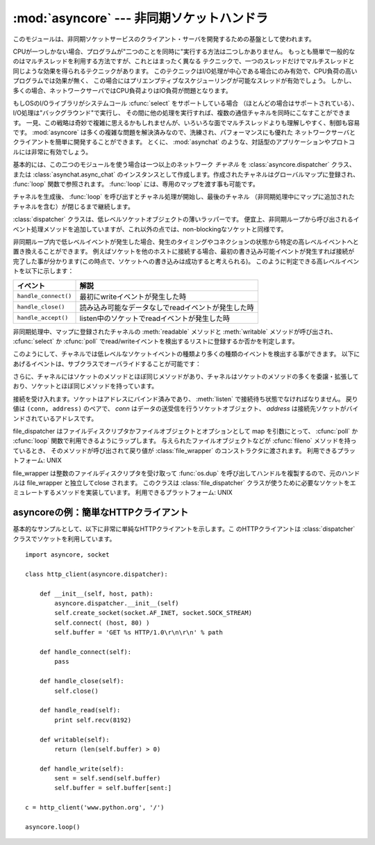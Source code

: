 
:mod:`asyncore` --- 非同期ソケットハンドラ
==========================================

.. module:: asyncore
   :synopsis: 非同期なソケット制御サービスのためのベースクラス
.. moduleauthor:: Sam Rushing <rushing@nightmare.com>
.. sectionauthor:: Christopher Petrilli <petrilli@amber.org>
.. sectionauthor:: Steve Holden <sholden@holdenweb.com>
.. heavily adapted from original documentation by Sam Rushing


このモジュールは、非同期ソケットサービスのクライアント・サーバを開発するための基盤として使われます。

CPUが一つしかない場合、プログラムが"二つのことを同時に"実行する方法は二つしかありません。
もっとも簡単で一般的なのはマルチスレッドを利用する方法ですが、これとはまったく異なる
テクニックで、一つのスレッドだけでマルチスレッドと同じような効果を得られるテクニックがあります。
このテクニックはI/O処理が中心である場合にのみ有効で、CPU負荷の高いプログラムでは効果が無く、
この場合にはプリエンプティブなスケジューリングが可能なスレッドが有効でしょう。
しかし、多くの場合、ネットワークサーバではCPU負荷よりはIO負荷が問題となります。

もしOSのI/Oライブラリがシステムコール :cfunc:`select` をサポートしている場合
（ほとんどの場合はサポートされている）、I/O処理は"バックグラウンド"で実行し、
その間に他の処理を実行すれば、複数の通信チャネルを同時にこなすことができます。
一見、この戦略は奇妙で複雑に思えるかもしれませんが、いろいろな面でマルチスレッドよりも理解しやすく、制御も容易です。
:mod:`asyncore` は多くの複雑な問題を解決済みなので、洗練され、パフォーマンスにも優れた
ネットワークサーバとクライアントを簡単に開発することができます。
とくに、 :mod:`asynchat` のような、対話型のアプリケーションやプロトコルには非常に有効でしょう。

基本的には、この二つのモジュールを使う場合は一つ以上のネットワーク *チャネル* を
:class:`asyncore.dispatcher` クラス、または :class:`asynchat.async_chat`
のインスタンスとして作成します。作成されたチャネルはグローバルマップに登録され、
:func:`loop` 関数で参照されます。 :func:`loop` には、専用のマップを渡す事も可能です。

チャネルを生成後、 :func:`loop` を呼び出すとチャネル処理が開始し、最後のチャネル
（非同期処理中にマップに追加されたチャネルを含む）が閉じるまで継続します。


.. function:: loop([timeout[, use_poll[, map[,count]]]])

   ポーリングループを開始し、count回が過ぎるか、全てのオープン済みチャネルがクローズ\
   された場合のみ終了します。
   全ての引数はオプションです。
   引数 *count* のデフォルト値はNoneで、ループは全てのチャネルがクローズされた場合のみ終了します。
   引数 *timeout* は :func:`select` または :func:`poll` の引数timeoutとして渡され、
   秒単位で指定します。デフォルト値は30秒です。
   引数 *use_poll* が真のとき、 :func:`select` ではなく :func:`poll` が使われます。
   デフォルト値は ``False`` です。

   引数 *map* には、監視するチャネルをアイテムとして格納した辞書を指定します。
   チャネルがクローズされた時に *map* からそのチャネルが削除されます。
   *map* が省略された場合、グローバルなマップが使用されます。
   チャネル (:class:`asyncore.dispatcher`, :class:`asynchat.async_chat` とその\
   サブクラス) は自由に混ぜて map に入れることができます。


.. class:: dispatcher()

   :class:`dispatcher` クラスは、低レベルソケットオブジェクトの薄いラッパーです。
   便宜上、非同期ループから呼び出されるイベント処理メソッドを追加していますが、\
   これ以外の点では、non-blockingなソケットと同様です。

   非同期ループ内で低レベルイベントが発生した場合、発生のタイミングやコネクション\
   の状態から特定の高レベルイベントへと置き換えることができます。
   例えばソケットを他のホストに接続する場合、最初の書き込み可能イベントが発生すれば\
   接続が完了した事が分かります(この時点で、ソケットへの書き込みは成功すると考えられる)。
   このように判定できる高レベルイベントを以下に示します：

   +----------------------+-----------------------------------------------------+
   | イベント             | 解説                                                |
   +======================+=====================================================+
   | ``handle_connect()`` | 最初にwriteイベントが発生した時                     |
   +----------------------+-----------------------------------------------------+
   | ``handle_close()``   | 読み込み可能なデータなしでreadイベントが発生した時  |
   +----------------------+-----------------------------------------------------+
   | ``handle_accept()``  | listen中のソケットでreadイベントが発生した時        |
   +----------------------+-----------------------------------------------------+

   非同期処理中、マップに登録されたチャネルの :meth:`readable` メソッドと
   :meth:`writable` メソッドが呼び出され、 :cfunc:`select` か
   :cfunc:`poll` でread/writeイベントを検出するリストに登録するか否かを判定します。

   このようにして、チャネルでは低レベルなソケットイベントの種類より多くの種類のイベントを\
   検出する事ができます。
   以下にあげるイベントは、サブクラスでオーバライドすることが可能です：


   .. method:: handle_read()

      非同期ループで、チャネルのソケットの :meth:`read` メソッドの呼び出しが成功した時に呼び出されます。


   .. method:: handle_write()

      非同期ループで、書き込み可能ソケットが実際に書き込み可能になった時に呼び出される。
      このメソッドは、パフォーマンスの向上のためバッファリングを行う場合などに利用できます。
      例：  ::

         def handle_write(self):
             sent = self.send(self.buffer)
             self.buffer = self.buffer[sent:]


   .. method:: handle_expt()

      out of band (OOB)データが検出された時に呼び出されます。
      OOBはあまりサポートされておらず、また滅多に使われないので、
      :meth:`handle_expt` が呼び出されることはほとんどありません。


   .. method:: handle_connect()

      ソケットの接続が確立した時に呼び出されます。
      "welcome"バナーの送信、プロトコルネゴシエーションの初期化などを行います。


   .. method:: handle_close()

      ソケットが閉じた時に呼び出されます。


   .. method:: handle_error()

      捕捉されない例外が発生した時に呼び出されます。
      デフォルトでは、短縮したトレースバック情報が出力されます。


   .. method:: handle_accept()

      listen中のチャネルがリモートホストからの :meth:`connect`
      で接続され、接続が確立した時に呼び出されます。


   .. method:: readable()

      非同期ループ中に呼び出され、readイベントの監視リストに加えるか否かを決定します。
      デフォルトのメソッドでは ``True`` を返し、readイベントの発生を監視します。


   .. method:: writable()

      非同期ループ中に呼び出され、writeイベントの監視リストに加えるか否かを決定します。
      デフォルトのメソッドでは ``True`` を返し、writeイベントの発生を監視します。

   さらに、チャネルにはソケットのメソッドとほぼ同じメソッドがあり、チャネルはソケットの\
   メソッドの多くを委譲・拡張しており、ソケットとほぼ同じメソッドを持っています。


   .. method:: create_socket(family, type)

      引数も含め、通常のソケット生成と同じ。 :mod:`socket` モジュールを参照のこと。


   .. method:: connect(address)

      通常のソケットオブジェクトと同様、 *address* には一番目の値が接続先ホスト、\
      2番目の値がポート番号であるタプルを指定します。


   .. method:: send(data)

      リモート側の端点に *data* を送出します。


   .. method:: recv(buffer_size)

      リモート側の端点より、最大 *buffer_size* バイトのデータを読み込みます。
      長さ0の文字列が返ってきた場合、チャネルはリモートから切断された事を示します。


   .. method:: listen(backlog)

      ソケットへの接続を待つ。
      引数 *backlog* は、キューイングできるコネクションの最大数を指定します(1以上)。
      最大数はシステムに依存でします（通常は5)


   .. method:: bind(address)

      ソケットを *address* にバインドします。ソケットはバインド済みであってはなりません。
      (*address* の形式は、アドレスファミリに依存します。 :mod:`socket` モジュールを参照のこと。)


   .. method:: accept()

   接続を受け入れます。ソケットはアドレスにバインド済みであり、 :meth:`listen`
   で接続待ち状態でなければなりません。
   戻り値は ``(conn, address)`` のペアで、 *conn* はデータの送受信を行うソケットオブジェクト、
   *address* は接続先ソケットがバインドされているアドレスです。


.. method:: close()

   ソケットをクローズします。
   以降の全ての操作は失敗します。
   リモート端点では、キューに溜まったデータ以外、これ以降のデータ受信は行えません。
   ソケットはガベージコレクト時に自動的にクローズされます。


.. class:: file_dispatcher()

   file_dispatcher はファイルディスクリプタかファイルオブジェクトとオプションとして
   map を引数にとって、 :cfunc:`poll` か :cfunc:`loop` 関数で利用できるようにラップします。
   与えられたファイルオブジェクトなどが :cfunc:`fileno` メソッドを持っているとき、
   そのメソッドが呼び出されて戻り値が :class:`file_wrapper` のコンストラクタに\
   渡されます。
   利用できるプラットフォーム: UNIX

.. class:: file_wrapper()

   file_wrapper は整数のファイルディスクリプタを受け取って :func:`os.dup`
   を呼び出してハンドルを複製するので、元のハンドルは file_wrapper と独立して\
   close されます。
   このクラスは :class:`file_dispatcher` クラスが使うために必要なソケットを\
   エミュレートするメソッドを実装しています。
   利用できるプラットフォーム: UNIX


.. _asyncore-example:

asyncoreの例：簡単なHTTPクライアント
------------------------------------

基本的なサンプルとして、以下に非常に単純なHTTPクライアントを示します。こ
のHTTPクライアントは :class:`dispatcher` クラスでソケットを利用しています。 ::

   import asyncore, socket

   class http_client(asyncore.dispatcher):

       def __init__(self, host, path):
           asyncore.dispatcher.__init__(self)
           self.create_socket(socket.AF_INET, socket.SOCK_STREAM)
           self.connect( (host, 80) )
           self.buffer = 'GET %s HTTP/1.0\r\n\r\n' % path

       def handle_connect(self):
           pass

       def handle_close(self):
           self.close()

       def handle_read(self):
           print self.recv(8192)

       def writable(self):
           return (len(self.buffer) > 0)

       def handle_write(self):
           sent = self.send(self.buffer)
           self.buffer = self.buffer[sent:]

   c = http_client('www.python.org', '/')

   asyncore.loop()
